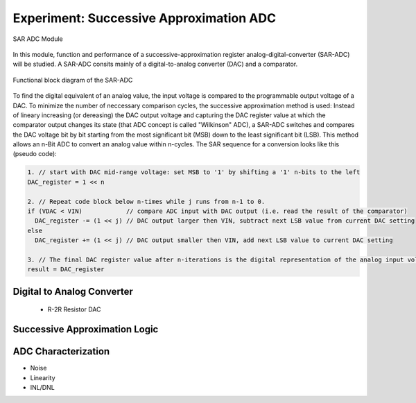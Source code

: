 ========================================
Experiment: Successive Approximation ADC
========================================

.. figure:: images/sar_adc.png
    :width: 300
    :align: center

    SAR ADC Module

In this module, function and performance of a successive-approximation register analog-digital-converter (SAR-ADC) will be studied. A SAR-ADC consits mainly of a digital-to-analog converter (DAC) and a comparator.

.. figure:: images/sar_adc_block.png
    :width: 600
    :align: center

    Functional block diagram of the SAR-ADC

To find the digital equivalent of an analog value, the input voltage is compared to the programmable  output voltage of a DAC. To minimize the number of neccessary comparison cycles, the successive approximation method is used: Instead of lineary increasing (or dereasing) the DAC output voltage and capturing the DAC register value at which the comparator output changes its state (that ADC concept is called "Wilkinson" ADC), a SAR-ADC switches and compares the DAC voltage bit by bit starting from the most significant bit (MSB) down to the least significant bit (LSB). This method allows an n-Bit ADC to convert an analog value within n-cycles. The SAR sequence for a conversion looks like this (pseudo code):

.. code-block:: c

  1. // start with DAC mid-range voltage: set MSB to '1' by shifting a '1' n-bits to the left
  DAC_register = 1 << n          
  
  2. // Repeat code block below n-times while j runs from n-1 to 0.
  if (VDAC < VIN)            // compare ADC input with DAC output (i.e. read the result of the comparator)
    DAC_register -= (1 << j) // DAC output larger then VIN, subtract next LSB value from current DAC setting
  else
    DAC_register += (1 << j) // DAC output smaller then VIN, add next LSB value to current DAC setting
 
  3. // The final DAC register value after n-iterations is the digital representation of the analog input voltage.
  result = DAC_register
  
Digital to Analog Converter
---------------------------
 - R-2R Resistor DAC
Successive Approximation Logic
-----------------------------
ADC Characterization
---------------------
- Noise
- Linearity
- INL/DNL

